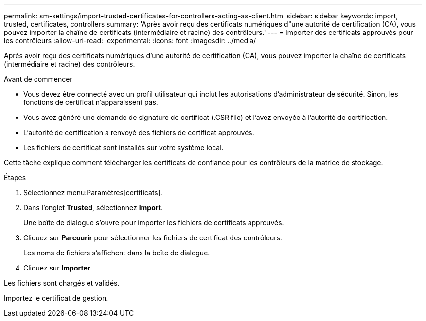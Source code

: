 ---
permalink: sm-settings/import-trusted-certificates-for-controllers-acting-as-client.html 
sidebar: sidebar 
keywords: import, trusted, certificates, controllers 
summary: 'Après avoir reçu des certificats numériques d"une autorité de certification (CA), vous pouvez importer la chaîne de certificats (intermédiaire et racine) des contrôleurs.' 
---
= Importer des certificats approuvés pour les contrôleurs
:allow-uri-read: 
:experimental: 
:icons: font
:imagesdir: ../media/


[role="lead"]
Après avoir reçu des certificats numériques d'une autorité de certification (CA), vous pouvez importer la chaîne de certificats (intermédiaire et racine) des contrôleurs.

.Avant de commencer
* Vous devez être connecté avec un profil utilisateur qui inclut les autorisations d'administrateur de sécurité. Sinon, les fonctions de certificat n'apparaissent pas.
* Vous avez généré une demande de signature de certificat (.CSR file) et l'avez envoyée à l'autorité de certification.
* L'autorité de certification a renvoyé des fichiers de certificat approuvés.
* Les fichiers de certificat sont installés sur votre système local.


Cette tâche explique comment télécharger les certificats de confiance pour les contrôleurs de la matrice de stockage.

.Étapes
. Sélectionnez menu:Paramètres[certificats].
. Dans l'onglet *Trusted*, sélectionnez *Import*.
+
Une boîte de dialogue s'ouvre pour importer les fichiers de certificats approuvés.

. Cliquez sur *Parcourir* pour sélectionner les fichiers de certificat des contrôleurs.
+
Les noms de fichiers s'affichent dans la boîte de dialogue.

. Cliquez sur *Importer*.


Les fichiers sont chargés et validés.

Importez le certificat de gestion.
